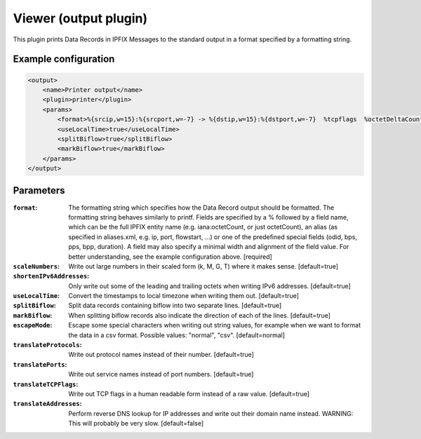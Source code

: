 Viewer (output plugin)
=====================

This plugin prints Data Records in IPFIX Messages to the standard output in a format specified by 
a formatting string. 

Example configuration
---------------------

.. code-block:: xml

    <output>
        <name>Printer output</name>
        <plugin>printer</plugin>
        <params>
            <format>%{srcip,w=15}:%{srcport,w=-7} -> %{dstip,w=15}:%{dstport,w=-7}  %tcpflags  %octetDeltaCount  %duration</format> 
            <useLocalTime>true</useLocalTime>
            <splitBiflow>true</splitBiflow>
            <markBiflow>true</markBiflow>
        </params>
    </output>

Parameters
----------

:``format``:
    The formatting string which specifies how the Data Record output should be formatted.
    The formatting string behaves similarly to printf. Fields are specified by a % followed by 
    a field name, which can be the full IPFIX entity name (e.g. iana:octetCount, or just octetCount),
    an alias (as specified in aliases.xml, e.g. ip, port, flowstart, ...) or one of the predefined 
    special fields (odid, bps, pps, bpp, duration). A field may also specify a minimal width and 
    alignment of the field value. For better understanding, see the example configuration above.
    [required]

:``scaleNumbers``:
    Write out large numbers in their scaled form (k, M, G, T) where it makes sense. [default=true]

:``shortenIPv6Addresses``:
    Only write out some of the leading and trailing octets when writing IPv6 addresses. [default=true]

:``useLocalTime``:
    Convert the timestamps to local timezone when writing them out. [default=true]

:``splitBiflow``:
    Split data records containing biflow into two separate lines. [default=true]

:``markBiflow``:
    When splitting biflow records also indicate the direction of each of the lines. [default=true]

:``escapeMode``:
    Escape some special characters when writing out string values, for example when we want to
    format the data in a csv format. Possible values: "normal", "csv". [default=normal]

:``translateProtocols``:
    Write out protocol names instead of their number. [default=true]

:``translatePorts``:
    Write out service names instead of port numbers. [default=true]

:``translateTCPFlags``:
    Write out TCP flags in a human readable form instead of a raw value. [default=true] 

:``translateAddresses``:
    Perform reverse DNS lookup for IP addresses and write out their domain name instead.
    WARNING: This will probably be very slow. [default=false]

